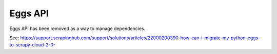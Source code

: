 .. _api-eggs:

========
Eggs API
========

Eggs API has been removed as a way to manage dependencies.

See: https://support.scrapinghub.com/support/solutions/articles/22000200390-how-can-i-migrate-my-python-eggs-to-scrapy-cloud-2-0-
